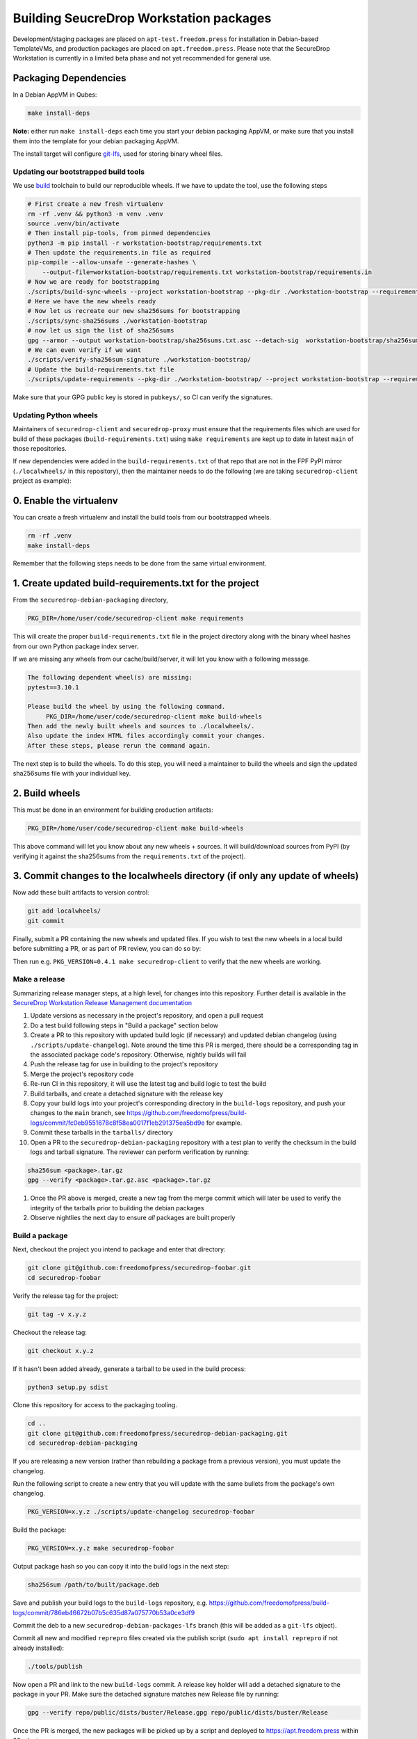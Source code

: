 Building SeucreDrop Workstation packages
========================================
Development/staging packages are placed on
``apt-test.freedom.press`` for installation in Debian-based TemplateVMs,
and production packages are placed on ``apt.freedom.press``. Please note
that the SecureDrop Workstation is currently in a limited beta phase and
not yet recommended for general use.

Packaging Dependencies
~~~~~~~~~~~~~~~~~~~~~~

In a Debian AppVM in Qubes:

.. code:: shell

   make install-deps

**Note:** either run ``make install-deps`` each time you start your
debian packaging AppVM, or make sure that you install them into the
template for your debian packaging AppVM.

The install target will configure
`git-lfs <https://git-lfs.github.com/>`__, used for storing binary wheel
files.

.. _header-n16:

Updating our bootstrapped build tools
-------------------------------------

We use `build <https://pypa-build.readthedocs.io/en/latest/>`__
toolchain to build our reproducible wheels. If we have to update the
tool, use the following steps

.. code:: shell

   # First create a new fresh virtualenv
   rm -rf .venv && python3 -m venv .venv
   source .venv/bin/activate
   # Then install pip-tools, from pinned dependencies
   python3 -m pip install -r workstation-bootstrap/requirements.txt
   # Then update the requirements.in file as required
   pip-compile --allow-unsafe --generate-hashes \
       --output-file=workstation-bootstrap/requirements.txt workstation-bootstrap/requirements.in
   # Now we are ready for bootstrapping
   ./scripts/build-sync-wheels --project workstation-bootstrap --pkg-dir ./workstation-bootstrap --requirements .
   # Here we have the new wheels ready
   # Now let us recreate our new sha256sums for bootstrapping
   ./scripts/sync-sha256sums ./workstation-bootstrap
   # now let us sign the list of sha256sums
   gpg --armor --output workstation-bootstrap/sha256sums.txt.asc --detach-sig  workstation-bootstrap/sha256sums.txt
   # We can even verify if we want
   ./scripts/verify-sha256sum-signature ./workstation-bootstrap/
   # Update the build-requirements.txt file
   ./scripts/update-requirements --pkg-dir ./workstation-bootstrap/ --project workstation-bootstrap --requirements .

Make sure that your GPG public key is stored in ``pubkeys/``, so CI can
verify the signatures.

.. _header-n20:

Updating Python wheels
----------------------

Maintainers of ``securedrop-client`` and ``securedrop-proxy`` must
ensure that the requirements files which are used for build of these
packages (``build-requirements.txt``) using ``make requirements`` are
kept up to date in latest ``main`` of those repositories.

If new dependencies were added in the ``build-requirements.txt`` of that
repo that are not in the FPF PyPI mirror (``./localwheels/`` in this
repository), then the maintainer needs to do the following (we are
taking ``securedrop-client`` project as example):

.. _header-n23:

0. Enable the virtualenv
~~~~~~~~~~~~~~~~~~~~~~~~

You can create a fresh virtualenv and install the build tools from our
bootstrapped wheels.

.. code:: shell

   rm -rf .venv
   make install-deps

Remember that the following steps needs to be done from the same virtual
environment.

.. _header-n27:

1. Create updated build-requirements.txt for the project
~~~~~~~~~~~~~~~~~~~~~~~~~~~~~~~~~~~~~~~~~~~~~~~~~~~~~~~~

From the ``securedrop-debian-packaging`` directory,

.. code:: shell

   PKG_DIR=/home/user/code/securedrop-client make requirements

This will create the proper ``build-requirements.txt`` file in the
project directory along with the binary wheel hashes from our own Python
package index server.

If we are missing any wheels from our cache/build/server, it will let
you know with a following message.

.. code:: shell

   The following dependent wheel(s) are missing:
   pytest==3.10.1

   Please build the wheel by using the following command.
   	PKG_DIR=/home/user/code/securedrop-client make build-wheels
   Then add the newly built wheels and sources to ./localwheels/.
   Also update the index HTML files accordingly commit your changes.
   After these steps, please rerun the command again.

The next step is to build the wheels. To do this step, you will need a
maintainer to build the wheels and sign the updated sha256sums file with
your individual key.

.. _header-n34:

2. Build wheels
~~~~~~~~~~~~~~~

This must be done in an environment for building production artifacts:

.. code:: shell

   PKG_DIR=/home/user/code/securedrop-client make build-wheels

This above command will let you know about any new wheels + sources. It
will build/download sources from PyPI (by verifying it against the
sha256sums from the ``requirements.txt`` of the project).

.. _header-n38:

3. Commit changes to the localwheels directory (if only any update of wheels)
~~~~~~~~~~~~~~~~~~~~~~~~~~~~~~~~~~~~~~~~~~~~~~~~~~~~~~~~~~~~~~~~~~~~~~~~~~~~~

Now add these built artifacts to version control:

.. code:: shell

   git add localwheels/
   git commit

Finally, submit a PR containing the new wheels and updated files. If you
wish to test the new wheels in a local build before submitting a PR, or
as part of PR review, you can do so by:

Then run e.g. ``PKG_VERSION=0.4.1 make securedrop-client`` to verify
that the new wheels are working.

.. _header-n43:

Make a release
--------------

Summarizing release manager steps, at a high level, for changes into
this repository. Further detail is available in the `SecureDrop
Workstation Release Management
documentation <https://github.com/freedomofpress/securedrop-workstation#release-a-subproject>`__

1.  Update versions as necessary in the project's repository, and open a
    pull request

2.  Do a test build following steps in "Build a package" section below

3.  Create a PR to this repository with updated build logic (if
    necessary) and updated debian changelog (using
    ``./scripts/update-changelog``). Note around the time this PR is
    merged, there should be a corresponding tag in the associated
    package code's repository. Otherwise, nightly builds will fail

4.  Push the release tag for use in building to the project's repository

5.  Merge the project's repository code

6.  Re-run CI in this repository, it will use the latest tag and build
    logic to test the build

7.  Build tarballs, and create a detached signature with the release key

8.  Copy your build logs into your project's corresponding directory in
    the ``build-logs`` repository, and push your changes to the ``main``
    branch, see
    https://github.com/freedomofpress/build-logs/commit/fc0eb9551678c8f58ea0017f1eb291375ea5bd9e
    for example.

9.  Commit these tarballs in the ``tarballs/`` directory

10. Open a PR to the ``securedrop-debian-packaging`` repository with a
    test plan to verify the checksum in the build logs and tarball
    signature. The reviewer can perform verification by running:

.. code:: shell

   sha256sum <package>.tar.gz
   gpg --verify <package>.tar.gz.asc <package>.tar.gz

1. Once the PR above is merged, create a new tag from the merge commit
   which will later be used to verify the integrity of the tarballs
   prior to building the debian packages

2. Observe nightlies the next day to ensure *all* packages are built
   properly

.. _header-n72:

Build a package
---------------

Next, checkout the project you intend to package and enter that
directory:

.. code:: shell

   git clone git@github.com:freedomofpress/securedrop-foobar.git
   cd securedrop-foobar

Verify the release tag for the project:

.. code:: shell

   git tag -v x.y.z

Checkout the release tag:

.. code:: shell

   git checkout x.y.z

If it hasn't been added already, generate a tarball to be used in the
build process:

.. code:: shell

   python3 setup.py sdist

Clone this repository for access to the packaging tooling.

.. code:: shell

   cd ..
   git clone git@github.com:freedomofpress/securedrop-debian-packaging.git
   cd securedrop-debian-packaging

If you are releasing a new version (rather than rebuilding a package
from a previous version), you must update the changelog.

Run the following script to create a new entry that you will update with
the same bullets from the package's own changelog.

.. code:: shell

   PKG_VERSION=x.y.z ./scripts/update-changelog securedrop-foobar

Build the package:

.. code:: shell

   PKG_VERSION=x.y.z make securedrop-foobar

Output package hash so you can copy it into the build logs in the next
step:

.. code:: shell

   sha256sum /path/to/built/package.deb

Save and publish your build logs to the ``build-logs`` repository, e.g.
https://github.com/freedomofpress/build-logs/commit/786eb46672b07b5c635d87a075770b53a0ce3df9

Commit the deb to a new ``securedrop-debian-packages-lfs`` branch (this
will be added as a ``git-lfs`` object).

Commit all new and modified ``reprepro`` files created via the publish
script (``sudo apt install reprepro`` if not already installed):

.. code:: shell

   ./tools/publish

Now open a PR and link to the new ``build-logs`` commit. A release key
holder will add a detached signature to the package in your PR. Make
sure the detached signature matches new Release file by running:

.. code:: shell

   gpg --verify repo/public/dists/buster/Release.gpg repo/public/dists/buster/Release

Once the PR is merged, the new packages will be picked up by a script
and deployed to https://apt.freedom.press within 30 minutes.

.. _header-n97:

Build a package for development or test (skip signature verfication)
--------------------------------------------------------------------

Checkout the project you intend to package and enter that directory:

.. code:: shell

   git clone git@github.com:freedomofpress/securedrop-foobar.git
   cd securedrop-foobar

If there is a dev or rc tag you are testing, then checkout that tag,
e.g.

.. code:: shell

   git checkout x.y.zrc1

Update ``setup.py`` with the rc or dev version number, e.g.
``0.5.0dev1`` or ``0.5.0rc1``. In order for the debian packaging tool to
work, you cannot use a ``-`` or ``.`` or ``_`` between the vesion number
and the ``dev`` or ``rc`` portion of the string. Now you can generate a
tarball to be used in the build process:

.. code:: shell

   python3 setup.py sdist

Clone this repository for access to the packaging tooling.

.. code:: shell

   cd ..
   git clone git@github.com:freedomofpress/securedrop-debian-packaging.git
   cd securedrop-debian-packaging

If you are releasing a new version (rather than rebuilding a package
from a previous version), you must update the changelog.

Run the following script to create a new entry that you will update with
the same bullets from the package's own changelog.

.. code:: shell

   ./scripts/update-changelog securedrop-foobar

Build the package, e.g. ``for x.y.zrc1``:

.. code:: shell

   PKG_VERSION=x.y.zrc1 PKG_PATH=path/to/securedrop-foobar/dist/securedrop-foobar-x.y.z.rc1.tar.gz make securedrop-foobar

.. _header-n111:

.. |image0| image:: https://circleci.com/gh/freedomofpress/securedrop-debian-packaging/tree/main.svg?style=svg
   :target: https://circleci.com/gh/freedomofpress/securedrop-debian-packaging/tree/main
